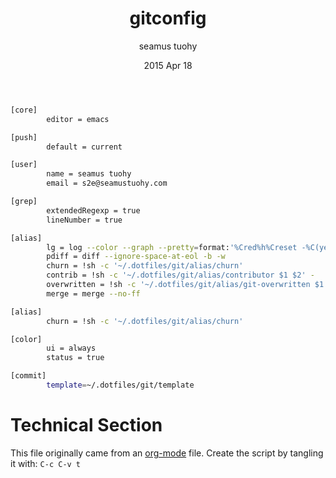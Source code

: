 #+TITLE: gitconfig
#+AUTHOR: seamus tuohy
#+EMAIL: s2e@seamustuohy.com
#+DATE: 2015 Apr 18
#+TAGS: git  commandline

#+BEGIN_SRC sh
[core]
        editor = emacs

[push]
        default = current

[user]
        name = seamus tuohy
        email = s2e@seamustuohy.com

[grep]
        extendedRegexp = true
        lineNumber = true

[alias]
        lg = log --color --graph --pretty=format:'%Cred%h%Creset -%C(yellow)%d%Creset %s %Cgreen(%cr) %C(bold blue)<%an>%Creset' --abbrev-commit
        pdiff = diff --ignore-space-at-eol -b -w
        churn = !sh -c '~/.dotfiles/git/alias/churn'
        contrib = !sh -c '~/.dotfiles/git/alias/contributor $1 $2' -
        overwritten = !sh -c '~/.dotfiles/git/alias/git-overwritten $1 $2 $3 ' -
        merge = merge --no-ff

[alias]
        churn = !sh -c '~/.dotfiles/git/alias/churn'

[color]
        ui = always
        status = true

[commit]
        template=~/.dotfiles/git/template
#+END_SRC

* Technical Section
This file originally came from an [[http://orgmode.org][org-mode]] file.
Create the script by tangling it with: =C-c C-v t=

#+PROPERTY: tangle ~/.gitconfig
#+PROPERTY: comments org
#+DESCRIPTION: My BashRC file
